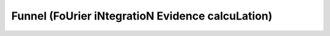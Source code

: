 Funnel (FoUrier iNtegratioN Evidence calcuLation)
=================================================

|PyPI| |Python Version|

|Tests| |Codecov|

|pre-commit| |Black|

.. |PyPI| image:: https://img.shields.io/pypi/v/funnel.svg
   :target: https://pypi.org/project/funnel/
   :alt: PyPI
.. |Python Version| image:: https://img.shields.io/pypi/pyversions/funnel
   :target: https://pypi.org/project/funnel
   :alt: Python Version
.. |Tests| image:: https://github.com/avivajpeyi/funnel/workflows/Tests/badge.svg
   :target: https://github.com/avivajpeyi/funnel/actions?workflow=Tests
   :alt: Tests
.. |Codecov| image:: https://codecov.io/gh/avivajpeyi/funnel/branch/master/graph/badge.svg
   :target: https://codecov.io/gh/avivajpeyi/funnel
   :alt: Codecov
.. |pre-commit| image:: https://img.shields.io/badge/pre--commit-enabled-brightgreen?logo=pre-commit&logoColor=white
   :target: https://github.com/pre-commit/pre-commit
   :alt: pre-commit
.. |Black| image:: https://img.shields.io/badge/code%20style-black-000000.svg
   :target: https://github.com/psf/black
   :alt: Black




